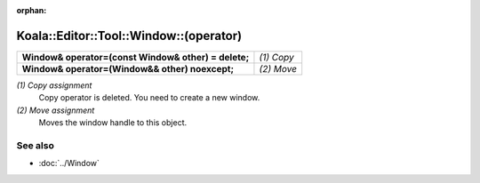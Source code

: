 :orphan:

Koala::Editor::Tool::Window::(operator)
=======================================

.. csv-table::
	
	"**Window& operator=(const Window& other) = delete;**", "*(1) Copy*"
	"**Window& operator=(Window&& other) noexcept;**", "*(2) Move*"

*(1) Copy assignment*
	Copy operator is deleted. You need to create a new window.

*(2) Move assignment*
	Moves the window handle to this object.

See also
--------

- :doc:`../Window`
